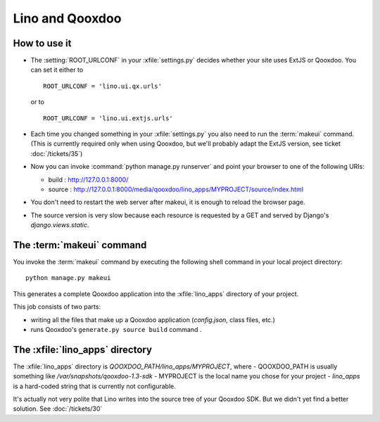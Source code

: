 Lino and Qooxdoo
================

How to use it
-------------

- The :setting:`ROOT_URLCONF` in your :xfile:`settings.py` 
  decides whether your site uses ExtJS or Qooxdoo. 
  You can set it either to
  
  ::

    ROOT_URLCONF = 'lino.ui.qx.urls'
   
  or to
  
  ::
  
    ROOT_URLCONF = 'lino.ui.extjs.urls'
   
- Each time you changed something in your :xfile:`settings.py` 
  you also need to run the :term:`makeui` command.
  (This is currently required only when using Qooxdoo, but 
  we'll probably adapt the ExtJS version, see ticket :doc:`/tickets/35`)

- Now you can invoke :command:`python manage.py runserver` 
  and point your browser to one of the following URIs:
  
  - build : http://127.0.0.1:8000/
  - source : http://127.0.0.1:8000/media/qooxdoo/lino_apps/MYPROJECT/source/index.html
  
- You don't need to restart the web server after makeui, 
  it is enough to reload the browser page.
  
- The source version is very slow because each resource is 
  requested by a GET and served by Django's `django.views.static`.

The :term:`makeui` command
--------------------------

You invoke the :term:`makeui` command by executing 
the following shell command in your local project directory::

  python manage.py makeui
  
This generates a complete Qooxdoo application 
into the :xfile:`lino_apps` directory of your project.

This job consists of two parts:

- writing all the files that make up a Qooxdoo application
  (`config.json`, class files, etc.) 
- runs Qooxdoo's ``generate.py source build`` command .


The :xfile:`lino_apps` directory
--------------------------------

The :xfile:`lino_apps` directory is 
`QOOXDOO_PATH/lino_apps/MYPROJECT`,
where 
- QOOXDOO_PATH is usually something like `/var/snapshots/qooxdoo-1.3-sdk`
- MYPROJECT is the local name you chose for your project
- `lino_apps` is a hard-coded string that is currently not configurable.

It's actually not very polite that Lino writes 
into the source tree of your Qooxdoo SDK.
But we didn't yet find a better solution.
See :doc:`/tickets/30`

